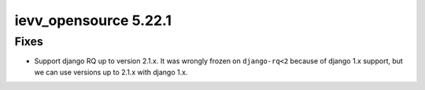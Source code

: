 ######################
ievv_opensource 5.22.1
######################

*****
Fixes
*****
- Support django RQ up to version 2.1.x. It was wrongly frozen on ``django-rq<2``
  because of django 1.x support, but we can use versions up to 2.1.x with django 1.x.